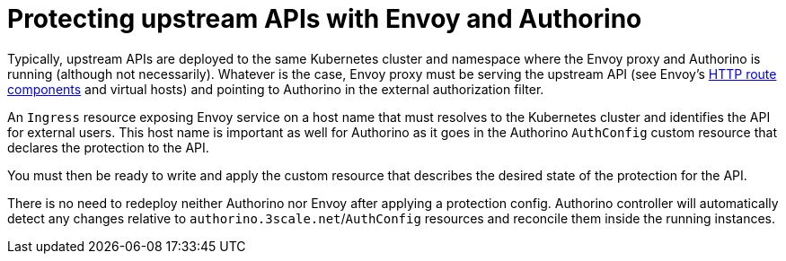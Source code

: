 [id='con-protecting-upstream-apis-with-envoy-and-authorino']

= Protecting upstream APIs with Envoy and Authorino

Typically, upstream APIs are deployed to the same Kubernetes cluster and namespace where the Envoy proxy and Authorino is running (although not necessarily). Whatever is the case, Envoy proxy must be serving the upstream API (see Envoy's link:https://www.envoyproxy.io/docs/envoy/latest/api-v3/config/route/v3/route_components.proto[HTTP route components] and virtual hosts) and pointing to Authorino in the external authorization filter.

An `Ingress` resource exposing Envoy service on a host name that must resolves to the Kubernetes cluster and identifies the API for external users. This host name is important as well for Authorino as it goes in the Authorino `AuthConfig` custom resource that declares the protection to the API.

You must then be ready to write and apply the custom resource that describes the desired state of the protection for the API.

There is no need to redeploy neither Authorino nor Envoy after applying a protection config. Authorino controller will automatically detect any changes relative to `authorino.3scale.net`/`AuthConfig` resources and reconcile them inside the running instances.
